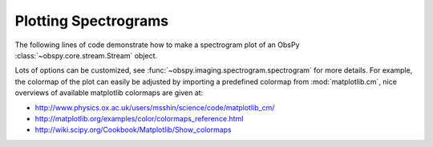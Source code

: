 =====================
Plotting Spectrograms
=====================

The following lines of code demonstrate how to make a spectrogram plot of an
ObsPy :class:`~obspy.core.stream.Stream` object.

Lots of options can be customized, see
:func:`~obspy.imaging.spectrogram.spectrogram` for more details. For
example, the colormap of the plot can easily be adjusted by importing a
predefined colormap from :mod:`matplotlib.cm`, nice overviews of available
matplotlib colormaps are given at:

* http://www.physics.ox.ac.uk/users/msshin/science/code/matplotlib_cm/
* http://matplotlib.org/examples/color/colormaps_reference.html
* http://wiki.scipy.org/Cookbook/Matplotlib/Show_colormaps

.. plot:: tutorial/code_snippets/plotting_spectrograms.py
   :include-source:
